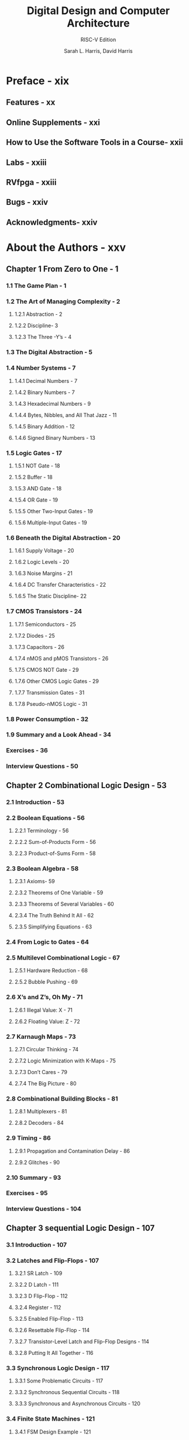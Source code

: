 #+TITLE: Digital Design and Computer Architecture
#+SUBTITLE: RISC-V Edition
#+VERSION: 2022
#+AUTHOR: Sarah L. Harris, David Harris
#+STARTUP: entitiespretty
#+STARTUP: indent
#+STARTUP: overview

* Preface - xix
** Features - xx
** Online Supplements - xxi
** How to Use the Software Tools in a Course- xxii
** Labs - xxiii
** RVfpga - xxiii
** Bugs - xxiv
** Acknowledgments- xxiv

* About the Authors - xxv
** Chapter 1 From Zero to One - 1
*** 1.1 The Game Plan - 1
*** 1.2 The Art of Managing Complexity - 2
**** 1.2.1 Abstraction - 2
**** 1.2.2 Discipline- 3
**** 1.2.3 The Three -Y’s - 4

*** 1.3 The Digital Abstraction - 5
*** 1.4 Number Systems - 7
**** 1.4.1 Decimal Numbers - 7
**** 1.4.2 Binary Numbers - 7
**** 1.4.3 Hexadecimal Numbers - 9
**** 1.4.4 Bytes, Nibbles, and All That Jazz - 11
**** 1.4.5 Binary Addition - 12
**** 1.4.6 Signed Binary Numbers - 13

*** 1.5 Logic Gates - 17
**** 1.5.1 NOT Gate - 18
**** 1.5.2 Buffer - 18
**** 1.5.3 AND Gate - 18
**** 1.5.4 OR Gate - 19
**** 1.5.5 Other Two-Input Gates - 19
**** 1.5.6 Multiple-Input Gates - 19

*** 1.6 Beneath the Digital Abstraction - 20
**** 1.6.1 Supply Voltage - 20
**** 1.6.2 Logic Levels - 20
**** 1.6.3 Noise Margins - 21
**** 1.6.4 DC Transfer Characteristics - 22
**** 1.6.5 The Static Discipline- 22

*** 1.7 CMOS Transistors - 24
**** 1.7.1 Semiconductors - 25
**** 1.7.2 Diodes - 25
**** 1.7.3 Capacitors - 26
**** 1.7.4 nMOS and pMOS Transistors - 26
**** 1.7.5 CMOS NOT Gate - 29
**** 1.7.6 Other CMOS Logic Gates - 29
**** 1.7.7 Transmission Gates - 31
**** 1.7.8 Pseudo-nMOS Logic - 31

*** 1.8 Power Consumption - 32
*** 1.9 Summary and a Look Ahead - 34
*** Exercises - 36
*** Interview Questions - 50

** Chapter 2 Combinational Logic Design - 53
*** 2.1 Introduction - 53
*** 2.2 Boolean Equations - 56
**** 2.2.1 Terminology - 56
**** 2.2.2 Sum-of-Products Form - 56
**** 2.2.3 Product-of-Sums Form - 58

*** 2.3 Boolean Algebra - 58
**** 2.3.1 Axioms- 59
**** 2.3.2 Theorems of One Variable - 59
**** 2.3.3 Theorems of Several Variables - 60
**** 2.3.4 The Truth Behind It All - 62
**** 2.3.5 Simplifying Equations - 63

*** 2.4 From Logic to Gates - 64
*** 2.5 Multilevel Combinational Logic - 67
**** 2.5.1 Hardware Reduction - 68
**** 2.5.2 Bubble Pushing - 69

*** 2.6 X’s and Z’s, Oh My - 71
**** 2.6.1 Illegal Value: X - 71
**** 2.6.2 Floating Value: Z - 72

*** 2.7 Karnaugh Maps - 73
**** 2.7.1 Circular Thinking - 74
**** 2.7.2 Logic Minimization with K-Maps - 75
**** 2.7.3 Don’t Cares - 79
**** 2.7.4 The Big Picture - 80

*** 2.8 Combinational Building Blocks - 81
**** 2.8.1 Multiplexers - 81
**** 2.8.2 Decoders - 84

*** 2.9 Timing - 86
**** 2.9.1 Propagation and Contamination Delay - 86
**** 2.9.2 Glitches - 90

*** 2.10 Summary - 93
*** Exercises - 95
*** Interview Questions - 104

** Chapter 3 sequential Logic Design - 107
*** 3.1 Introduction - 107
*** 3.2 Latches and Flip-Flops - 107
**** 3.2.1 SR Latch - 109
**** 3.2.2 D Latch - 111
**** 3.2.3 D FIip-Flop - 112
**** 3.2.4 Register - 112
**** 3.2.5 Enabled Flip-Flop - 113
**** 3.2.6 Resettable Flip-Flop - 114
**** 3.2.7 Transistor-Level Latch and Flip-Flop Designs - 114
**** 3.2.8 Putting It All Together - 116

*** 3.3 Synchronous Logic Design - 117
**** 3.3.1 Some Problematic Circuits - 117
**** 3.3.2 Synchronous Sequential Circuits - 118
**** 3.3.3 Synchronous and Asynchronous Circuits - 120

*** 3.4 Finite State Machines - 121
**** 3.4.1 FSM Design Example - 121
**** 3.4.2 State Encodings - 127
**** 3.4.3 Moore and Mealy Machines - 130
**** 3.4.4 Factoring State Machines - 132
**** 3.4.5 Deriving an FSM from a Schematic - 135
**** 3.4.6 FSM Review - 138

*** 3.5 Timing of Sequential Logic - 139
**** 3.5.1 The Dynamic Discipline - 140
**** 3.5.2 System Timing - 140
**** 3.5.3 Clock Skew - 146
**** 3.5.4 Metastability - 149
**** 3.5.5 Synchronizers - 150
**** 3.5.6 Derivation of Resolution Time - 152

*** 3.6 Parallelism - 155
*** 3.7 Summary - 159
*** Exercises - 160
*** Interview Questions - 169

** Chapter 4 Hardware Description Languages - 171
*** 4.1 Introduction - 171
**** 4.1.1 Modules - 171
**** 4.1.2 Language Origins - 172
**** 4.1.3 Simulation and Synthesis - 173

*** 4.2 Combinational Logic - 175
**** 4.2.1 Bitwise Operators - 175
**** 4.2.2 Comments and White Space - 178
**** 4.2.3 Reduction Operators - 178
**** 4.2.4 Conditional Assignment - 179
**** 4.2.5 Internal Variables - 180
**** 4.2.6 Precedence - 182
**** 4.2.7 Numbers - 183
**** 4.2.8 Z’s and X’s - 184
**** 4.2.9 Bit Swizzling - 186
**** 4.2.10 Delays - 186

*** 4.3 Structural Modeling - 188
*** 4.4 Sequential Logic - 191
**** 4.4.1 Registers - 191
**** 4.4.2 Resettable Registers - 192
**** 4.4.3 Enabled Registers - 194
**** 4.4.4 Multiple Registers - 195
**** 4.4.5 Latches - 196

*** 4.5 More Combinational Logic - 196
**** 4.5.1 Case Statements - 199
**** 4.5.2 If Statements - 200
**** 4.5.3 Truth Tables with Don’t Cares - 203
**** 4.5.4 Blocking and Nonblocking Assignments - 203

*** 4.6 Finite State Machines - 207
*** 4.7 Data Types - 211
**** 4.7.1 SystemVerilog - 212
**** 4.7.2 VHDL - 213

*** 4.8 Parameterized Modules - 215
*** 4.9 Testbenches - 218
*** 4.10 Summary - 222
*** Exercises - 224
*** Interview Questions - 235

** Chapter 5 Digital Building Blocks - 237
*** 5.1 Introduction - 237
*** 5.2 Arithmetic Circuits - 237
**** 5.2.1 Addition - 237
**** 5.2.2 Subtraction - 244
**** 5.2.3 Comparators - 245
**** 5.2.4 ALU - 247
**** 5.2.5 Shifters and Rotators - 251
**** 5.2.6 Multiplication - 253
**** 5.2.7 Division - 254
**** 5.2.8 Further Reading - 255

*** 5.3 Number Systems - 256
**** 5.3.1 Fixed-Point Number Systems - 256
**** 5.3.2 Floating-Point Number Systems - 257

*** 5.4 Sequential Building Blocks - 261
**** 5.4.1 Counters - 261
**** 5.4.2 Shift Registers - 262

*** 5.5 Memory Arrays - 265
**** 5.5.1 Overview - 265
**** 5.5.2 Dynamic Random Access Memory (DRAM) - 267
**** 5.5.3 Static Random Access Memory (SRAM) - 268
**** 5.5.4 Area and Delay - 268
**** 5.5.5 Register Files - 269
**** 5.5.6 Read Only Memory (ROM) - 269
**** 5.5.7 Logic Using Memory Arrays - 271
**** 5.5.8 Memory HDL - 272

*** 5.6 Logic Arrays - 272
**** 5.6.1 Programmable Logic Array (PLA) - 275
**** 5.6.2 Field Programmable Gate Array (FPGA) - 276
**** 5.6.3 Array Implementations - 282

*** 5.7 Summary - 283
*** Exercises - 285
*** Interview Questions - 297

** Chapter 6 Architecture - 299
*** 6.1 Introduction - 299
*** 6.2 Assembly Language - 300
**** 6.2.1 Instructions - 301
**** 6.2.2 Operands: Registers, Memory, and Constants - 302

*** 6.3 Programming - 308
**** 6.3.1 Program Flow - 308
**** 6.3.2 Logical, Shift, and Multiply Instructions - 308
**** 6.3.3 Branching - 311
**** 6.3.4 Conditional Statements - 313
**** 6.3.5 Getting Loopy - 315
**** 6.3.6 Arrays - 317
**** 6.3.7 Function Calls - 320
**** 6.3.8 Pseudoinstructions - 330

*** 6.4 Machine Language - 332
**** 6.4.1 R-Type Instructions - 332
**** 6.4.2 l-Type Instructions - 334
**** 6.4.3 S/B-Type Instructions - 336
**** 6.4.4 U/J-Type Instructions - 338
**** 6.4.5 Immediate Encodings - 340
**** 6.4.6 Addressing Modes - 341
**** 6.4.7 Interpreting Machine Language Code - 342
**** 6.4.8 The Power of the Stored Program - 343

*** 6.5 Lights, Camera, Action: Compiling, Assembling, and Loading - 344
**** 6.5.1 The Memory Map - 344
**** 6.5.2 Assembler Directives - 346
**** 6.5.3 Compiling - 348
**** 6.5.4 Assembling - 350
**** 6.5.5 Linking - 353
**** 6.5.6 Loading - 355

*** 6.6 Odds and Ends - 355
**** 6.6.1 Endianness - 355
**** 6.6.2 Exceptions - 356
**** 6.6.3 Signed and Unsigned Instructions - 360
**** 6.6.4 Floating-Point Instructions - 361
**** 6.6.5 Compressed Instructions - 362

*** 6.7 Evolution of the RISC-V Architecture - 363
**** 6.7.1 RISC-V Base Instruction Sets and Extensions - 364
**** 6.7.2 Comparison of RISC-V and MIPS Architectures - 365
**** 6.7.3 Comparison of RISC-V and ARM Architectures - 365

*** 6.8 Another Perspective: x86 Architecture - 366
**** 6.8.1 x86 Registers - 366
**** 6.8.2 x86 Operands - 367
**** 6.8.3 Status Flags - 369
**** 6.8.4 x86 Instructions - 369
**** 6.8.5 x86 Instruction Encoding - 371
**** 6.8.6 Other x86 Peculiarities - 372
**** 6.8.7 The Big Picture - 373

*** 6.9 Summary - 374
*** Exercises - 375
*** Interview Questions - 390

** Chapter 7 Microarchitecture - 393
*** 7.1 Introduction - 393
**** 7.1.1 Architectural State and Instruction Set - 393
**** 7.1.2 Design Process - 394
**** 7.1.3 Microarchitectures - 396

*** 7.2 Performance Analysis - 397
*** 7.3 Single-Cycle Processor - 398
**** 7.3.1 Sample Program - 399
**** 7.3.2 Single-Cycle Datapath - 399
**** 7.3.3 Single-Cycle Control - 407
**** 7.3.4 More Instructions - 410
**** 7.3.5 Performance Analysis - 412

*** 7.4 Multicycle Processor - 415
**** 7.4.1 Multicycle Datapath - 416
**** 7.4.2 Multicycle Control - 422
**** 7.4.3 More Instructions - 432
**** 7.4.4 Performance Analysis - 435

*** 7.5 Pipelined Processor- 439
**** 7.5.1 Pipelined Datapath - 441
**** 7.5.2 Pipelined Control - 443
**** 7.5.3 Hazards - 443
**** 7.5.4 Performance Analysis - 454

*** 7.6 HDL Representation - 456
**** 7.6.1 Single-Cycle Processor - 457
**** 7.6.2 Generic Building Blocks - 461
**** 7.6.3 Testbench - 464

*** 7.7 Advanced Microarchitecture - 468
**** 7.7.1 Deep Pipelines - 468
**** 7.7.2 Micro-Operations - 469
**** 7.7.3 Branch Prediction - 470
**** 7.7.4 Superscalar Processors - 472
**** 7.7.5 Out-of-Order Processor - 473
**** 7.7.6 Register Renaming - 476
**** 7.7.7 Multithreading - 478
**** 7.7.8 Multiprocessors - 479

*** 7.8 Real-World Perspective: Evolution of RISC-V Microarchitecture - 482
*** 7.9 Summary - 486
*** Exercises - 488
*** Interview Questions - 497

** Chapter 8 Memory systems - 499
*** 8.1 Introduction - 499
*** 8.2 Memory System Performance Analysis - 503
*** 8.3 Caches - 505
**** 8.3.1 What Data is Held in the Cache? - 505
**** 8.3.2 How is Data Found? - 506
**** 8.3.3 What Data is Replaced? - 514
**** 8.3.4 Advanced Cache Design - 515

*** 8.4 Virtual Memory - 519
**** 8.4.1 Address Translation - 522
**** 8.4.2 The Page Table - 523
**** 8.4.3 The Translation Lookaside Buffer - 525
**** 8.4.4 Memory Protection - 526
**** 8.4.5 Replacement Policies - 527
**** 8.4.6 Multilevel Page Tables - 527

*** 8.5 Summary - 530
*** Epilogue - 530
*** Exercises - 532
*** Interview Questions - 541
*** Chapter 9 embedded I/O systems - 542

** Chapter 9 is available as an online supplement - 542.e1
*** 9.1 Introduction - 542.e1
*** 9.2 Memory-Mapped I/O- 542.e1
*** 9.3 Embedded I/O Systems - 542.e3
**** 9.3.1 RED-V Board - 542.e3
**** 9.3.2 FE310-G002 System-on-Chip - 542.e5
**** 9.3.3 General-Purpose Digital I/O - 542.e5
**** 9.3.4 Device Drivers - 542.e10
**** 9.3.5 Serial I/O - 542.e14
**** 9.3.6 Timers- 542.e29
**** 9.3.7 Analog I/O - 542.e30
**** 9.3.8 Interrupts - 542.e39

*** 9.4 Other Microcontroller Peripherals - 542.e43
**** 9.4.1 Character LCDs - 542.e43
**** 9.4.2 VGA Monitor - 542.e45
**** 9.4.3 Bluetooth Wireless Communication - 542.e53
**** 9.4.4 Motor Control - 542.e54

*** 9.5 Summary - 542.e64

** Appendix A Digital system Implementation - 543
*** A.1 Introduction - 543
*** Appendix A is available as an online supplement - 543.e1
*** A.1 Introduction - 543.e1
*** A.2 74xx Logic - 543.e1
**** A.2.1 Logic Gates - 543.e2
**** A.2.2 Other Functions - 543.e2

*** A.3 Programmable Logic - 543.e2
**** A.3.1 PROMs - 543.e2
**** A.3.2 PLAs - 543.e6
**** A.3.3 FPGAs - 543.e7

*** A.4 Application-Specific Integrated Circuits - 543.e9
*** A.5 Datasheets - 543.e9
*** A.6 Logic Families - 543.e15
*** A.7 Switches and Light-Emitting Diodes - 543.e17
**** A.7.1 Switches - 543.e17
**** A.7.2 LEDs - 543.e18

*** A.8 Packaging and Assembly - 543.e19
**** A.8.1 Packages - 543.e19
**** A.8.2 Breadboards - 543.e20
**** A.8.3 Printed Circuit Boards - 543.e20
**** A.8.4 Putting It All Together - 543.e23

*** A.9 Transmission Lines- 543.e23
**** A.9.1 Matched Termination - 543.e24
**** A.9.2 Open Termination - 543.e26
**** A.9.3 Short Termination - 543.e27
**** A.9.4 Mismatched Termination - 543.e27
**** A.9.5 When to Use Transmission Line Models - 543.e30
**** A.9.6 Proper Transmission Line Terminations - 543.e30
**** A.9.7 Derivation of Z0 - 543.e32
**** A.9.8 Derivation of the Reflection Coefficient - 543.e33
**** A.9.9 Putting It All Together - 543.e34

*** A.10 Economics - 543.e35

** Appendix B RIsC-V Instruction set summary - 544
** Appendix C C Programming - 545
*** C.1 Introduction - 545
*** Appendix C is available as an online supplement - 545.e1
*** C.1 Introduction - 545.e1
*** C.2 Welcome to C - 545.e3
**** C.2.1 C Program Dissection - 545.e3
**** C.2.2 Running a C Program - 545.e4

*** C.3 Compilation - 545.e5
**** C.3.1 Comments - 545.e5
**** C.3.2 #define - 545.e5
**** C.3.3 #include - 545.e6

*** C.4 Variables - 545.e7
**** C.4.1 Primitive Data Types - 545.e8
**** C.4.2 Global and Local Variables - 545.e9
**** C.4.3 Initializing Variables - 545.e11

*** C.5 Operators - 545.e11
*** C.6 Function Calls - 545.e15
*** C.7 Control-Flow Statements - 545.e16
**** C.7.1 Conditional Statements - 545.e17
**** C.7.2 Loops - 545.e19

*** C.8 More Data Types - 545.e21
**** C.8.1 Pointers - 545.e21
**** C.8.2 Arrays - 545.e23
**** C.8.3 Characters - 545.e27
**** C.8.4 Strings - 545.e27
**** C.8.5 Structures - 545.e29
**** C.8.6 typedef - 545.e31
**** C.8.7 Dynamic Memory Allocation - 545.e32
**** C.8.8 Linked Lists - 545.e33

*** C.9 Standard Libraries - 545.e35
**** C.9.1 stdio - 545.e35
**** C.9.2 stdlib - 545.e40
**** C.9.3 math - 545.e42
**** C.9.4 string - 545.e42

*** C.10 Compiler and Command Line Options - 545.e43
**** C.10.1 Compiling Multiple C Source Files - 545.e43
**** C.10.2 Compiler Options - 545.e43
**** C.10.3 Command Line Arguments - 545.e44

*** C.11 Common Mistakes - 545.e44

* Further Reading - 547
* Index - 549
